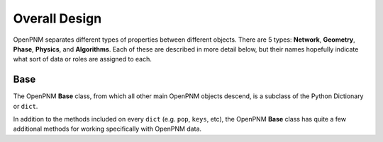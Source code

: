 .. _overall_design:

###############################################################################
Overall Design
###############################################################################

OpenPNM separates different types of properties between different objects.  There are 5 types: **Network**, **Geometry**, **Phase**, **Physics**, and **Algorithms**.  Each of these are described in more detail below, but their names hopefully indicate what sort of data or roles are assigned to each.

===============================================================================
Base
===============================================================================

The OpenPNM **Base** class, from which all other main OpenPNM objects descend, is a subclass of the Python Dictionary or ``dict``.

In addition to the methods included on every ``dict`` (e.g. ``pop``, ``keys``, etc), the OpenPNM **Base** class has quite a few additional methods for working specifically with OpenPNM data.
